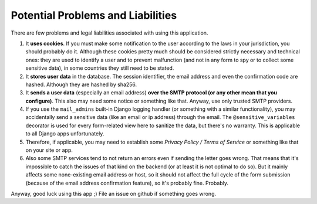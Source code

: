 Potential Problems and Liabilities
----------------------------------
There are few problems and legal liabilities associated with using this application.

1. It **uses cookies**. If you must make some notification to the user according to the laws in your jurisdiction, you should probably do it. Although these cookies pretty much should be considered strictly necessary and technical ones: they are used to identify a user and to prevent malfunction (and not in any form to spy or to collect some sensitive data), in some countries they still need to be stated.

2. It **stores user data** in the database. The session identifier, the email address and even the confirmation code are hashed. Although they are hashed by sha256.

3. It **sends a user data** (especially an email address) **over the SMTP protocol (or any other mean that you configure)**. This also may need some notice or something like that. Anyway, use only trusted SMTP providers.

4. If you use the ``mail_admins`` built-in Django logging handler (or something with a similar functionality), you may accidentally send a sensitive data (like an email or ip address) through the email. The ``@sensitive_variables`` decorator is used for every form-related view here to sanitize the data, but there's no warranty. This is applicable to all Django apps unfortunately.

5. Therefore, if applicable, you may need to establish some *Privacy Policy / Terms of Service* or something like that on your site or app.

6. Also some SMTP services tend to not return an errors even if sending the letter goes wrong. That means that it's impossible to catch the issues of that kind on the backend (or at least it is not optimal to do so). But it mainly affects some none-existing email address or host, so it should not affect the full cycle of the form submission (because of the email address confirmation feature), so it's probably fine. Probably.

Anyway, good luck using this app ;)
File an issue on github if something goes wrong.
